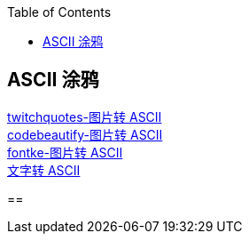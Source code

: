 :toc: right


== ASCII 涂鸦
[%hardbreaks]
https://www.twitchquotes.com/ascii-art-generator[twitchquotes-图片转 ASCII]
https://codebeautify.org/image-to-ascii-art[codebeautify-图片转 ASCII]
https://www.fontke.com/tool/image2ascii/[fontke-图片转 ASCII]
http://patorjk.com/software/taag/#p=display&f=Graffiti&t=Type%20Something%20[文字转 ASCII]

==


